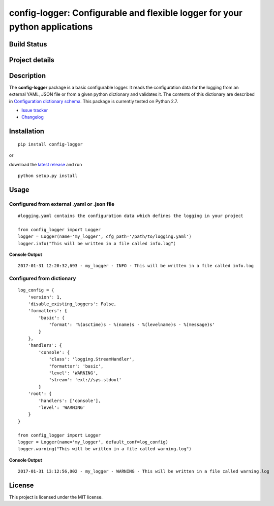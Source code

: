 config-logger: Configurable and flexible logger for your python applications
============================================================================

Build Status
------------

|travis status| |coverage| |health|

Project details
---------------

|license| |pypi|

.. |travis status| image:: https://travis-ci.org/afxentios/config-logger.svg?branch=master
   :target: https://travis-ci.org/afxentios/config-logger
   :alt: Travis-CI build status
.. |coverage| image:: https://coveralls.io/repos/github/afxentios/config-logger/badge.svg
   :target: https://coveralls.io/github/afxentios/config-logger
   :alt: Code Coverage
.. |health| image:: https://landscape.io/github/afxentios/config-logger/master/landscape.svg?style=flat
   :target: https://landscape.io/github/afxentios/config-logger/master
   :alt: Code Health
.. |license| image:: https://img.shields.io/badge/license-MIT-blue.svg
   :target: https://github.com/afxentios/config-logger/blob/master/LICENSE.txt
   :alt: License
.. |pypi| image:: https://badge.fury.io/py/config-logger.svg
   :target: https://badge.fury.io/py/config-logger
   :alt: Pypi Version


Description
-----------

The **config-logger** package is a basic configurable logger. It reads the configuration data for the logging from an
external YAML, JSON file or from a given python dictionary and validates it. The contents of this dictionary are
described in `Configuration dictionary schema`_. This package is currently tested on Python 2.7.

- `Issue tracker`_
- `Changelog`_


Installation
------------

::

    pip install config-logger

or

download the `latest release`_ and run

::

    python setup.py install


Usage
-----

Configured from external .yaml or .json file
~~~~~~~~~~~~~~~~~~~~~~~~~~~~~~~~~~~~~~~~~~~~

::

    #logging.yaml contains the configuration data which defines the logging in your project

    from config_logger import Logger
    logger = Logger(name='my_logger', cfg_path='/path/to/logging.yaml')
    logger.info("This will be written in a file called info.log")

**Console Output**

::

    2017-01-31 12:20:32,693 - my_logger - INFO - This will be written in a file called info.log

Configured from dictionary
~~~~~~~~~~~~~~~~~~~~~~~~~~

::

    log_config = {
        'version': 1,
        'disable_existing_loggers': False,
        'formatters': {
            'basic': {
                'format': '%(asctime)s - %(name)s - %(levelname)s - %(message)s'
            }
        },
        'handlers': {
            'console': {
                'class': 'logging.StreamHandler',
                'formatter': 'basic',
                'level': 'WARNING',
                'stream': 'ext://sys.stdout'
            }
        'root': {
            'handlers': ['console'],
            'level': 'WARNING'
        }
    }

    from config_logger import Logger
    logger = Logger(name='my_logger', default_conf=log_config)
    logger.warning("This will be written in a file called warning.log")

**Console Output**

::

    2017-01-31 13:12:56,002 - my_logger - WARNING - This will be written in a file called warning.log


License
-------

This project is licensed under the MIT license.

.. _Changelog: https://github.com/afxentios/config-logger/blob/master/CHANGELOG.md
.. _Issue tracker: https://github.com/afxentios/config-logger/issues
.. _latest release: https://github.com/afxentios/config-logger/releases
.. _Configuration dictionary schema: https://docs.python.org/3/library/logging.config.html#logging-config-dictschema
